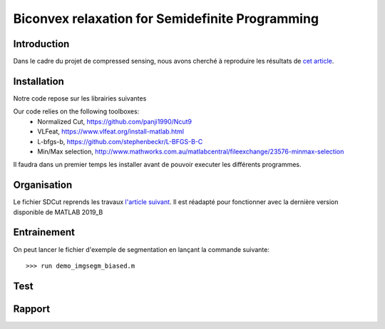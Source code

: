 Biconvex relaxation for Semidefinite Programming
=================================================


Introduction
------------

Dans le cadre du projet de compressed sensing, nous avons
cherché à reproduire les résultats de `cet article <https://arxiv.org/pdf/1605.09527.pdf/>`_.



Installation
------------
Notre code repose sur les librairies suivantes

Our code relies on the following toolboxes:
   - Normalized Cut,     https://github.com/panji1990/Ncut9
   - VLFeat,             https://www.vlfeat.org/install-matlab.html
   - L-bfgs-b,           https://github.com/stephenbeckr/L-BFGS-B-C
   - Min/Max selection,  http://www.mathworks.com.au/matlabcentral/fileexchange/23576-minmax-selection

Il faudra dans un premier temps les installer avant de pouvoir executer les différents programmes.



Organisation
------------

Le fichier SDCut reprends les travaux `l'article suivant <https://arxiv.org/pdf/1304.0840.pdf/>`_. Il est réadapté pour fonctionner
avec la dernière version disponible de MATLAB 2019_B

Entrainement
------------

On peut lancer le fichier d'exemple de segmentation en lançant la commande suivante:

::

        >>> run demo_imgsegm_biased.m

Test
------


Rapport
-------
